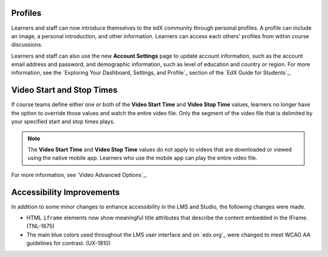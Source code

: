 
================
Profiles 
================

Learners and staff can now introduce themselves to the edX community through
personal profiles. A profile can include an image, a personal introduction,
and other information. Learners can access each others' profiles from within
course discussions.

Learners and staff can also use the new **Account Settings** page to update
account information, such as the account email address and password, and
demographic information, such as level of education and country or region. For
more information, see the `Exploring Your Dashboard, Settings, and Profile`_
section of the `EdX Guide for Students`_.

==========================
Video Start and Stop Times
==========================

If course teams define either one or both of the **Video Start Time** and
**Video Stop Time** values, learners no longer have the option to override
those values and watch the entire video file. Only the segment of the video
file that is delimited by your specified start and stop times plays.

.. note:: The **Video Start Time** and **Video Stop Time** values do not apply
   to videos that are downloaded or viewed using the native mobile app.
   Learners who use the mobile app can play the entire video file.

For more information, see `Video Advanced Options`_.

============================
Accessibility Improvements 
============================

In addition to some minor changes to enhance accessibility in the LMS and
Studio, the following changes were made.

* HTML ``iframe`` elements now show meaningful title attributes that describe
  the content embedded in the IFrame. (TNL-1675)

* The main blue colors used throughout the LMS user interface and on `edx.org`_
  were changed to meet WCAG AA guidelines for contrast. (UX-1810)
